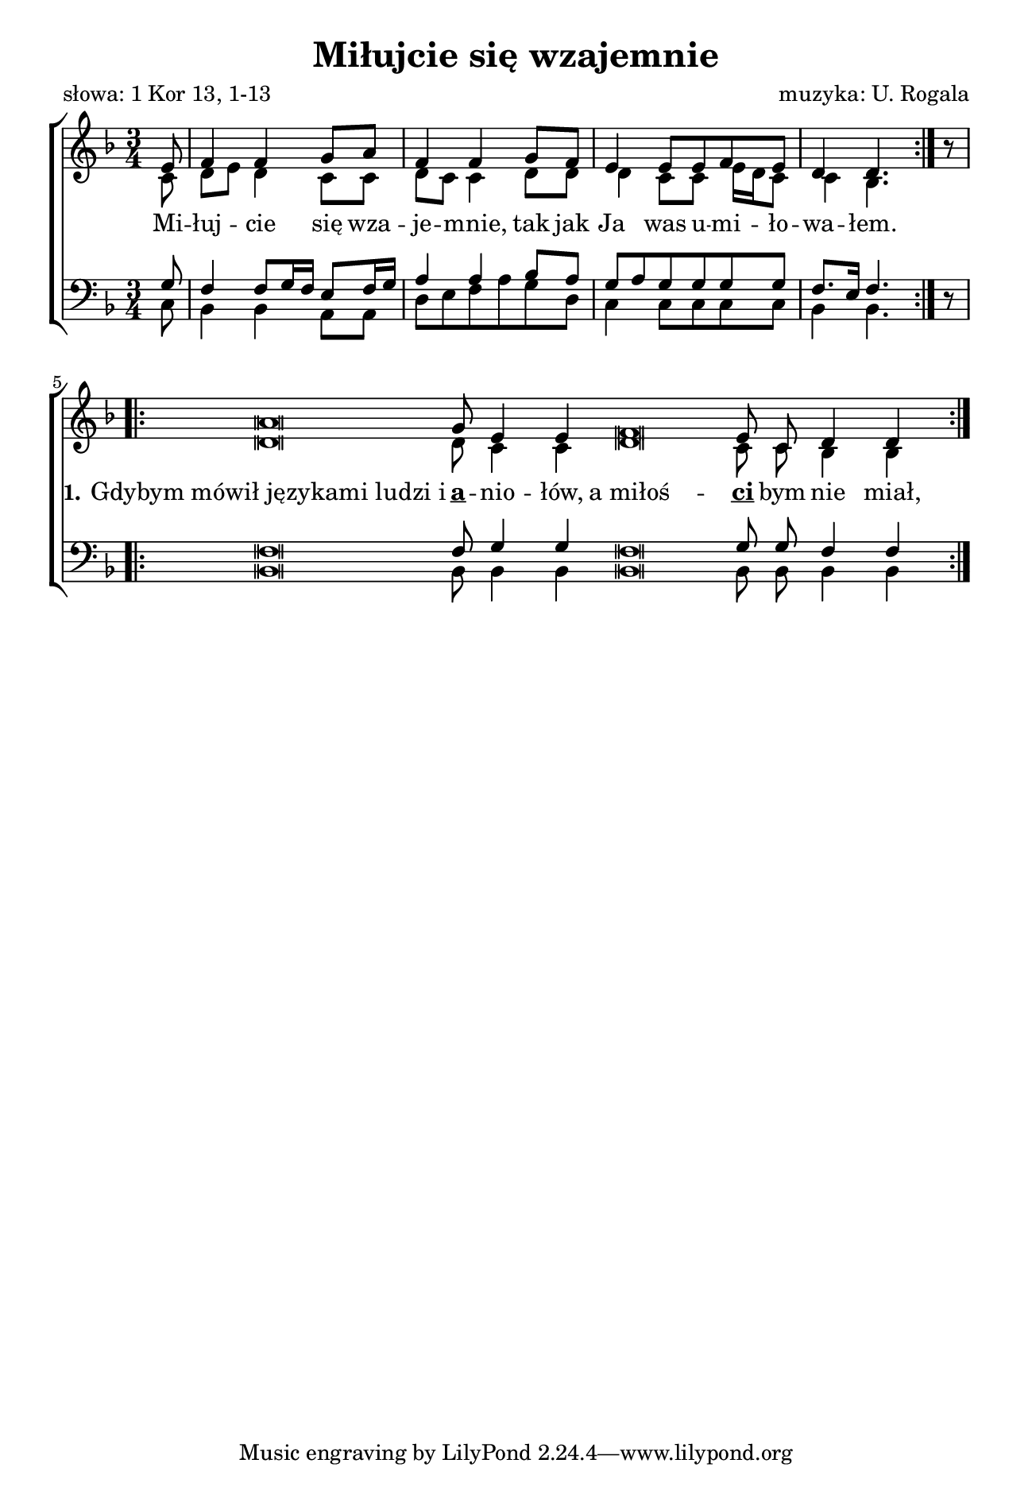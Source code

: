 \version "2.17.3"
#(set-global-staff-size 18)

\header	{
  title = "Miłujcie się wzajemnie"
  poet = "słowa: 1 Kor 13, 1-13"
  composer = "muzyka: U. Rogala"
}

\paper {
  paper-width = 165 \mm
  paper-height = 240 \mm
  line-width = 145 \mm
}
%--------------------------------MELODY--------------------------------
sopranomelody =	\relative c'' {
  \key f \major
  \time 3/4
  \repeat volta 2 {
    \partial 8 e,8 |
    f4 f g8 a | f4 f
    g8 f |
    e4 e8 e f e |
    d4 d4.
  }
  \noBreak
  \oneVoice r8 \voiceOne
  %inset appropriate bar here (finish/repeat)
  \cadenzaOn
  \repeat volta 2 {
    a'\breve g8 e4 e
    \bar "dashed"
    f\breve e8 c d4 d
  }
  \cadenzaOff
}
altomelody = \relative f' {
  \key f \major
  \time 3/4
  \repeat volta 2 {
    \partial 8 c8
    d[ e] d4 c8 c | d8 c c4
    d8 d |
    % m. 3
    d4 c8 c8 e16 d c8
    % m. 4
    c4 bes4.
  }
  \noBreak
  s8
  %inset appropriate bar here (finish/repeat)
  \cadenzaOn
  \repeat volta 2 {
    d\breve d8 c4 c
    \bar "dashed"
    d\breve c8 c bes4 bes
  }
  \cadenzaOff
}
tenormelody = \relative c' {
  \key f \major
  \time 3/4
  \repeat volta 2 {
    \partial 8 g8
    f4 f8 g16 f e8 f16 g | a4 a
    bes8 a | g a g g g g
    f8. e16 f4.
  }
  \noBreak
  \oneVoice r8 \voiceOne
  %inset appropriate bar here (finish/repeat)
  \cadenzaOn
  \repeat volta 2 {
    f\breve f8 g4 g
    \bar "dashed"
    f\breve g8 g f4 f
  }
  \cadenzaOff
}
bassmelody = \relative f {
  \key f \major
  \time 3/4
  \repeat volta 2 {
    \partial 8 c8
    bes4 bes a8 a | d e f a
    g d | c4 c8 c c c
    bes4 bes4.
  }
  \noBreak
  s8
  %inset appropriate bar here (finish/repeat)
  \cadenzaOn
  \repeat volta 2 {
    bes\breve bes8 bes4 bes
    \bar "dashed"
    bes\breve bes8 bes bes4 bes
  }
  \cadenzaOff
}
akordy = \chordmode {
  s8 bes2 a4:m d:m f
  g4:m c2.
  bes2. bes
}
%--------------------------------LYRICS--------------------------------
text =  \lyricmode {
  Mi -- łuj -- cie się wza -- je -- mnie,
  tak jak Ja was u -- mi -- ło -- wa -- łem.
  \set stanza = "1."
  "Gdybym mówił językami ludzi i"
  \markup \bold \underline a -- nio -- łów,
  "a miłoś" --
  \markup \bold \underline ci bym nie miał,
  "stałbym się jak miedź"
  \markup \bold \underline brzę -- czą -- ca
  albo
  \markup \bold \underline cym -- bał brzmią -- cy.
}

stanzas = \markup {
}
%--------------------------------ALL-FILE VARIABLE--------------------------------

\score {
  \new ChoirStaff <<
    \new Staff = women <<
      \clef treble
      \new Voice = soprano {
        \voiceOne
        \sopranomelody
      }
      \new Voice = alto {
        \voiceTwo
        \altomelody
      }
    >>
    \new Lyrics \lyricsto soprano \text

    \new Staff = men <<
      \clef bass
      \new Voice = tenor {
        \voiceOne
        \tenormelody
      }
      \new Voice = bass {
        \voiceTwo
        \bassmelody
      }
    >>
  >>
  \layout {
    \override NoteHead #'style = #'altdefault
    indent = 0\cm
  }
}

\stanzas